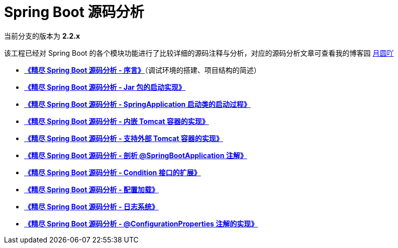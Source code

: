 = Spring Boot 源码分析

当前分支的版本为 **2.2.x**

该工程已经对 Spring Boot 的各个模块功能进行了比较详细的源码注释与分析，对应的源码分析文章可查看我的博客园 https://www.cnblogs.com/lifullmoon[月圆吖]

- https://www.cnblogs.com/lifullmoon/p/14948700.html[**《精尽 Spring Boot 源码分析 - 序言》**]（调试环境的搭建、项目结构的简述）

- https://www.cnblogs.com/lifullmoon/p/14953064.html[**《精尽 Spring Boot 源码分析 - Jar 包的启动实现》**]

- https://www.cnblogs.com/lifullmoon/p/14957434.html[**《精尽 Spring Boot 源码分析 - SpringApplication 启动类的启动过程》**]

- https://www.cnblogs.com/lifullmoon/p/14957595.html[**《精尽 Spring Boot 源码分析 - 内嵌 Tomcat 容器的实现》**]

- https://www.cnblogs.com/lifullmoon/p/14957634.html[**《精尽 Spring Boot 源码分析 - 支持外部 Tomcat 容器的实现》**]

- https://www.cnblogs.com/lifullmoon/p/14957751.html[**《精尽 Spring Boot 源码分析 - 剖析 @SpringBootApplication 注解》**]

- https://www.cnblogs.com/lifullmoon/p/14957771.html[**《精尽 Spring Boot 源码分析 - Condition 接口的扩展》**]

- https://www.cnblogs.com/lifullmoon/p/14957791.html[**《精尽 Spring Boot 源码分析 - 配置加载》**]

- https://www.cnblogs.com/lifullmoon/p/14957824.html[**《精尽 Spring Boot 源码分析 - 日志系统》**]

- https://www.cnblogs.com/lifullmoon/p/14957836.html[**《精尽 Spring Boot 源码分析 - @ConfigurationProperties 注解的实现》**]
